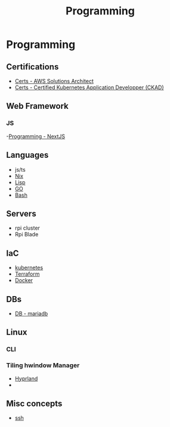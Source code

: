 :PROPERTIES:
:ID:       660c7092-9b98-4fa2-b271-2bbeabe1c249
:END:
#+title: Programming

* Programming

** Certifications
- [[id:24d43f89-27be-44a7-8a31-0a949dbf96b6][Certs - AWS Solutions Architect]] 
- [[id:0f6a9f76-2e51-4084-aa44-4486023a4b61][Certs - Certified Kubernetes Application Developper (CKAD)]]

** Web Framework
*** JS
-[[id:2c0dc857-c4a0-4a50-be56-e6c28e74186b][Programming - NextJS]] 

** Languages
- js/ts
- [[id:ab427009-adbf-49e0-befe-8ed8439b161b][Nix]]
- [[id:c6d76fdd-2edb-4a07-ae6f-0b6a71d027bb][Lisp]]
- [[id:205000be-2427-4660-89ab-a1d0f0c9eebf][GO]]
- [[id:d04ef69b-d3e3-452a-a2a4-ae06e238687d][Bash]] 

** Servers
- rpi cluster
- Rpi Blade

** IaC
- [[id:62ee5710-d887-4f83-8ffd-fffa418c5c79][kubernetes]]
- [[id:2dee5225-459e-4b46-a03f-a625aa098f3b][Terraform]]
- [[id:dc451d87-892c-4265-bc16-00e8794fdf4c][Docker]] 

** DBs
- [[id:0ceb4ec1-9e99-4832-9eaa-98d33304d746][DB - mariadb]]

** Linux
*** CLI
*** Tiling hwindow Manager
- [[id:0c4ca108-5518-4d39-a361-541288e0a65f][Hyprland]]
-  
** Misc concepts
- [[id:d12273c0-3a15-4d81-96b7-b16f73c791a7][ssh]]
